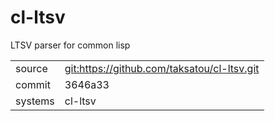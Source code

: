 * cl-ltsv

LTSV parser for common lisp

|---------+-------------------------------------------|
| source  | git:https://github.com/taksatou/cl-ltsv.git   |
| commit  | 3646a33  |
| systems | cl-ltsv |
|---------+-------------------------------------------|

